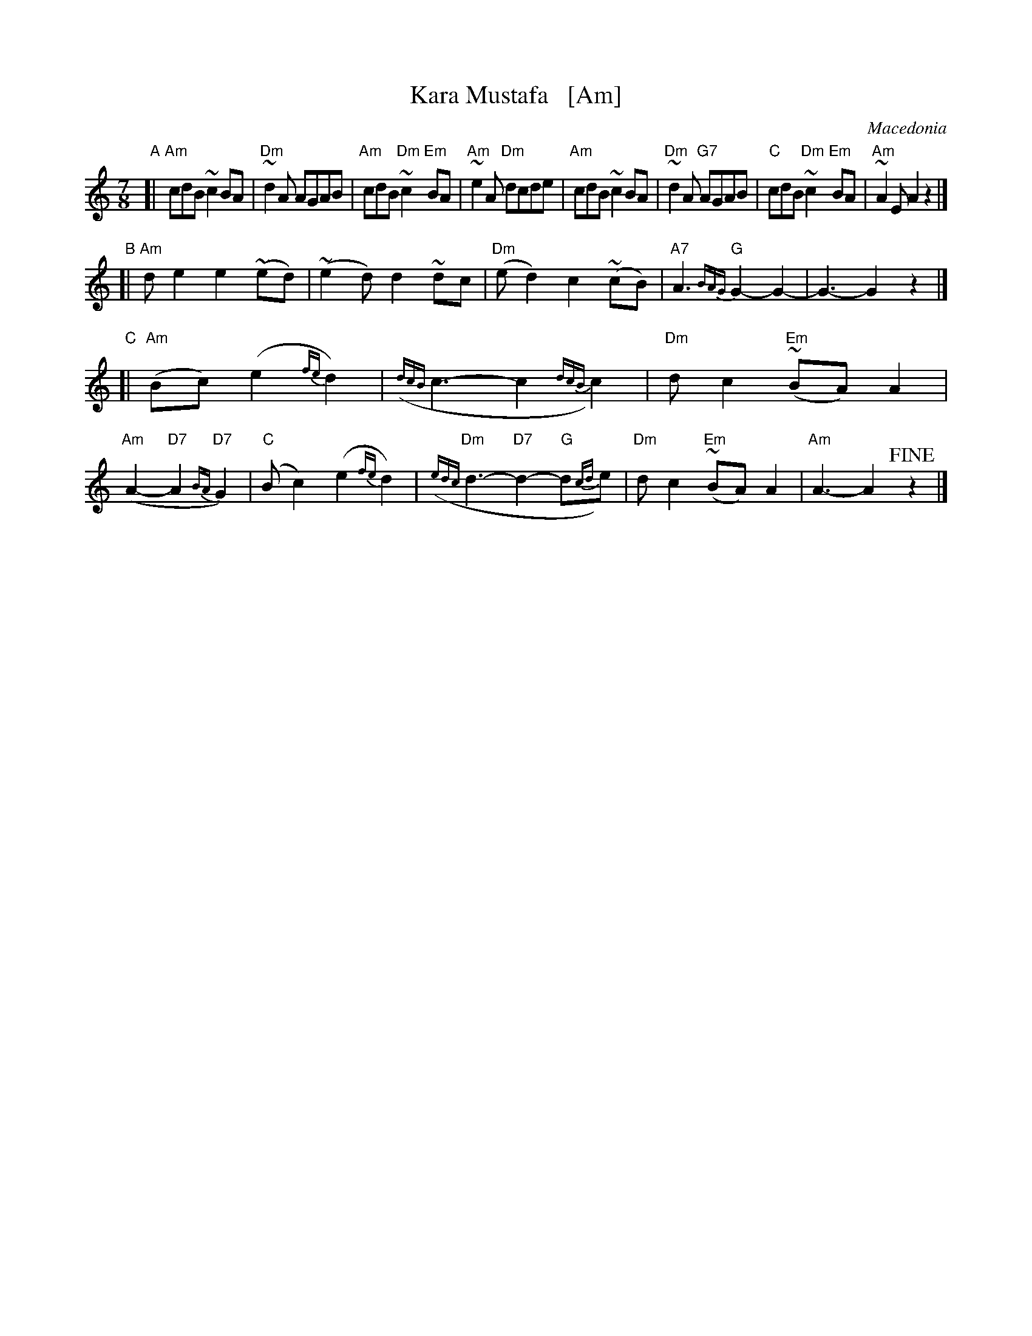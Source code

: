 X: 1
T: Kara Mustafa   [Am]
O: Macedonia
R: lesnoto
Z: 2014 John Chambers <jc:trillian.mit.edu>
B: The Pinewoods International Collection
M: 7/8
%Q: 2/8 1/8 2/8 2/8
L: 1/8
K: Am
"A"[|\
"Am"cdB ~c2BA | "Dm"~d2A AGAB | "Am"cdB "Dm"~c2"Em"BA | "Am"~e2A "Dm"dcde |\
"Am"cdB ~c2BA | "Dm"~d2A "G7"AGAB | "C"cdB "Dm"~c2"Em"BA | "Am"~A2E A2z2 |]
"B"[| "Am"de2 e2(~ed) | (~e2d) d2~dc | "Dm"(ed2) c2(~cB) | "A7"A3 {BAG}"G"G2-G2- | G3- G2z2 |]
"C"[|\
"Am"(Bc1) (e2{fe}d2) | ({dcB}c3- c2{dcB}c2) | "Dm"dc2 "Em"(~BA)A2 | "Am"(A2- "D7"A2{BA}"D7"G2) |\
"C"(Bc2) (e2{fe}d2) | ({edc}"Dm"d3- "D7"d2- "G"d{cd}e) | "Dm"dc2 "Em"(~BA)A2 | "Am"A3- A2!fine!z2 |]
